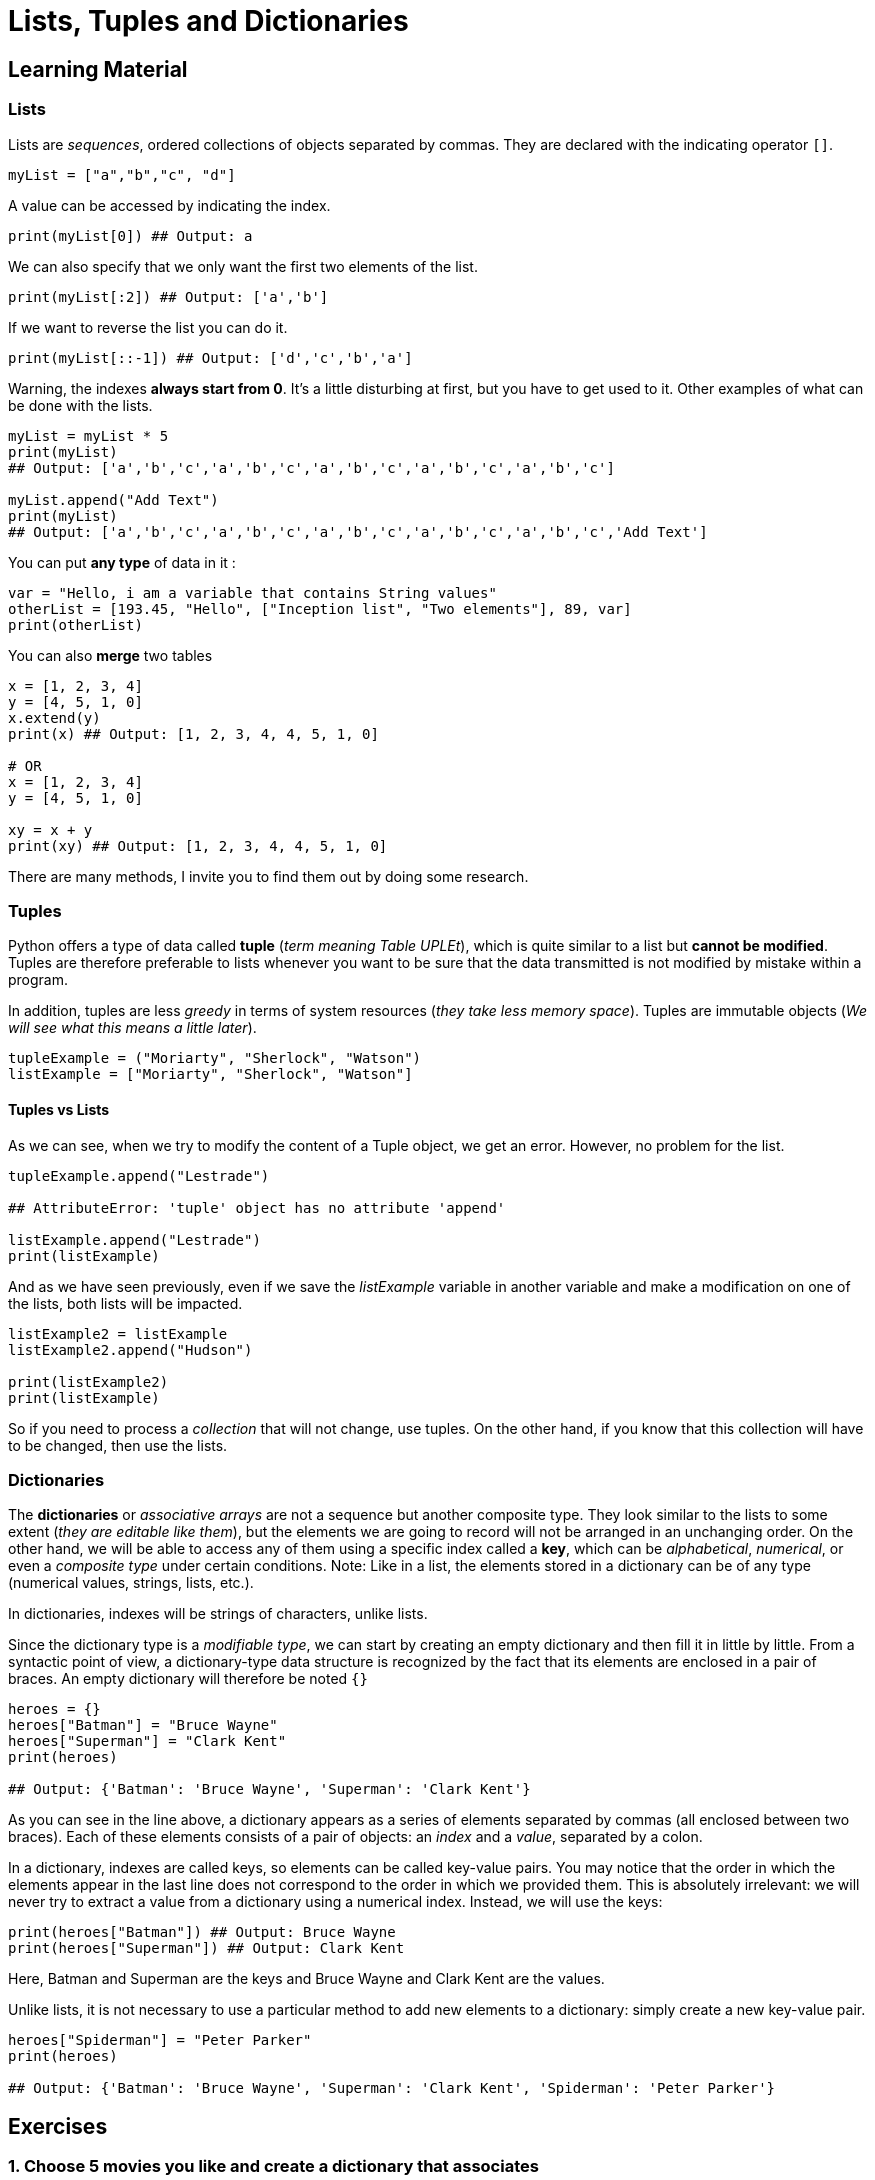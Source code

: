 =  Lists, Tuples and Dictionaries

== Learning Material

=== Lists

Lists are _sequences_, ordered collections of objects separated by commas. They
are declared with the indicating operator `[]`.

[source,python]
----
myList = ["a","b","c", "d"]
----

A value can be accessed by indicating the index.

[source,python]
----
print(myList[0]) ## Output: a
----

We can also specify that we only want the first two elements of the list.

[source,python]
----
print(myList[:2]) ## Output: ['a','b']
----

If we want to reverse the list you can do it.

[source,python]
----
print(myList[::-1]) ## Output: ['d','c','b','a']
----

Warning, the indexes *always start from 0*. It's a little disturbing at first,
but you have to get used to it. Other examples of what can be done with the
lists.

[source,python]
----
myList = myList * 5 
print(myList)
## Output: ['a','b','c','a','b','c','a','b','c','a','b','c','a','b','c']

myList.append("Add Text")
print(myList)
## Output: ['a','b','c','a','b','c','a','b','c','a','b','c','a','b','c','Add Text']
----

You can put *any type* of data in it :

[source,python]
----
var = "Hello, i am a variable that contains String values"
otherList = [193.45, "Hello", ["Inception list", "Two elements"], 89, var]
print(otherList)
----

You can also *merge* two tables

[source,python]
----
x = [1, 2, 3, 4]
y = [4, 5, 1, 0]
x.extend(y)
print(x) ## Output: [1, 2, 3, 4, 4, 5, 1, 0]

# OR 
x = [1, 2, 3, 4]
y = [4, 5, 1, 0]

xy = x + y
print(xy) ## Output: [1, 2, 3, 4, 4, 5, 1, 0]
----

There are many methods, I invite you to find them out by doing some research.

=== Tuples

Python offers a type of data called *tuple* (_term meaning Table UPLEt_), which
is quite similar to a list but *cannot be modified*. Tuples are therefore
preferable to lists whenever you want to be sure that the data transmitted is
not modified by mistake within a program.

In addition, tuples are less _greedy_ in terms of system resources (_they take
less memory space_). Tuples are immutable objects (_We will see what this means a
little later_).

[source,python]
----
tupleExample = ("Moriarty", "Sherlock", "Watson")
listExample = ["Moriarty", "Sherlock", "Watson"]
----

==== Tuples vs Lists

As we can see, when we try to modify the content of a Tuple object, we get an
error. However, no problem for the list.

[source,python]
----
tupleExample.append("Lestrade")

## AttributeError: 'tuple' object has no attribute 'append'

listExample.append("Lestrade")
print(listExample)
----

And as we have seen previously, even if we save the _listExample_ variable in
another variable and make a modification on one of the lists, both lists will be
impacted.

[source,python]
----
listExample2 = listExample
listExample2.append("Hudson")

print(listExample2)
print(listExample)
----

So if you need to process a _collection_ that will not change, use tuples. On
the other hand, if you know that this collection will have to be changed, then
use the lists.

=== Dictionaries

The *dictionaries* or _associative arrays_ are not a sequence but another
composite type. They look similar to the lists to some extent (_they are
editable like them_), but the elements we are going to record will not be
arranged in an unchanging order. On the other hand, we will be able to access
any of them using a specific index called a *key*, which can be _alphabetical_,
_numerical_, or even a _composite type_ under certain conditions. Note: Like in
a list, the elements stored in a dictionary can be of any type (numerical
values, strings, lists, etc.).

In dictionaries, indexes will be strings of characters, unlike lists.

Since the dictionary type is a _modifiable type_, we can start by creating an
empty dictionary and then fill it in little by little. From a syntactic point of
view, a dictionary-type data structure is recognized by the fact that its
elements are enclosed in a pair of braces. An empty dictionary will therefore be
noted `{}`

[source,python]
----
heroes = {}
heroes["Batman"] = "Bruce Wayne"
heroes["Superman"] = "Clark Kent"
print(heroes)

## Output: {'Batman': 'Bruce Wayne', 'Superman': 'Clark Kent'}
----

As you can see in the line above, a dictionary appears as a series of elements
separated by commas (all enclosed between two braces). Each of these elements
consists of a pair of objects: an _index_ and a _value_, separated by a colon.

In a dictionary, indexes are called keys, so elements can be called key-value
pairs. You may notice that the order in which the elements appear in the last
line does not correspond to the order in which we provided them. This is
absolutely irrelevant: we will never try to extract a value from a dictionary
using a numerical index. Instead, we will use the keys:

[source,python]
----
print(heroes["Batman"]) ## Output: Bruce Wayne
print(heroes["Superman"]) ## Output: Clark Kent
----

Here, Batman and Superman are the keys and Bruce Wayne and Clark Kent are the
values.

Unlike lists, it is not necessary to use a particular method to add new elements
to a dictionary: simply create a new key-value pair.

[source,python]
----
heroes["Spiderman"] = "Peter Parker"
print(heroes)

## Output: {'Batman': 'Bruce Wayne', 'Superman': 'Clark Kent', 'Spiderman': 'Peter Parker'}
----


== Exercises

=== 1. Choose 5 movies you like and create a dictionary that associates
each of these movies with its director.


=== 2. Add an entry to the dictionary of the previous question (a new
movie and its director)


=== 3. How would you cut the following string at each space and put it
in a list:


=== 4. Transform this string ``Why_am_I_Mister_pink_?'' by removing the
underscores: ``Why am I Mister pink ?''


=== 5. Display only values of this dictionary.


=== 6. Display only keys of this dictionary.


=== 7. Replace the value of ``Pulp Fiction'' by ``Quentin Tarantino''.


=== 8. Create a dictionary to build the total time with the length of
each movie corresponding to the following table:

....
Memories Of Murder // 132 minutes
Pulp Fiction // 154 minutes
The Usual Suspects // 106 minutes
Interstellar // 169 minutes
Take Shelter // 120 minutes
....


=== 9. Calculate the number of hours it takes to watch all the movies


=== 10. Remove one of the movies from the dictionary
